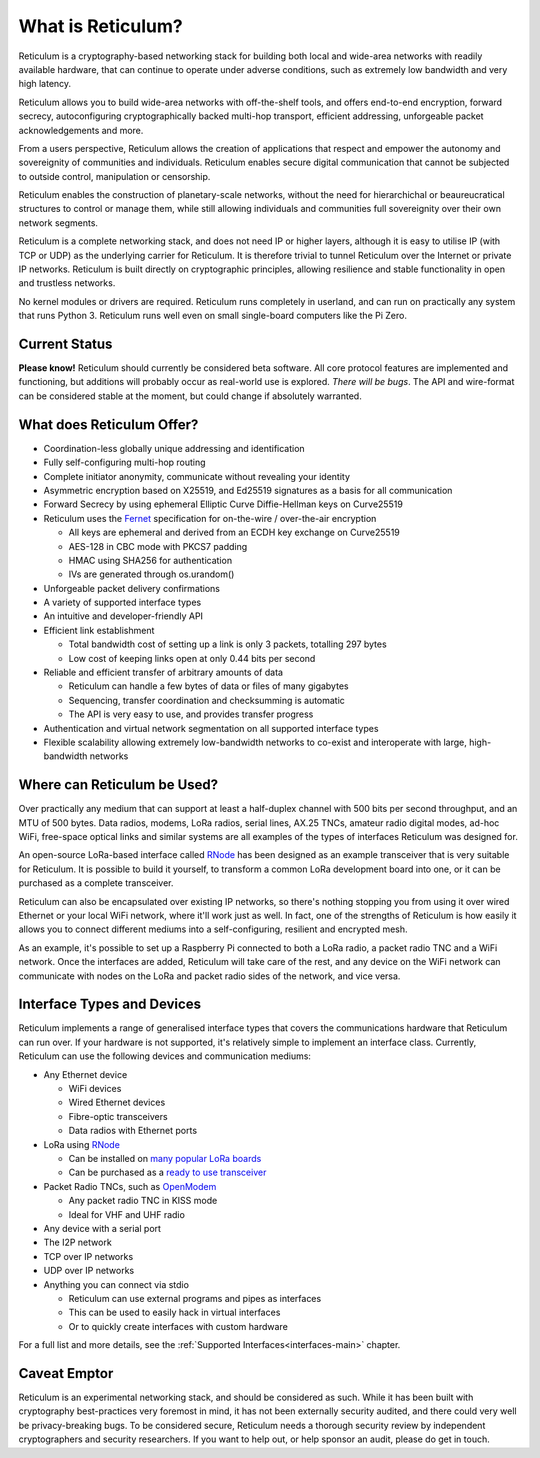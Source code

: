 ******************
What is Reticulum?
******************

Reticulum is a cryptography-based networking stack for building both local and
wide-area networks with readily available hardware, that can continue to operate
under adverse conditions, such as extremely low bandwidth and very high latency.

Reticulum allows you to build wide-area networks with off-the-shelf tools, and
offers end-to-end encryption, forward secrecy, autoconfiguring cryptographically
backed multi-hop transport, efficient addressing, unforgeable packet
acknowledgements and more.

From a users perspective, Reticulum allows the creation of applications that
respect and empower the autonomy and sovereignity of communities and individuals.
Reticulum enables secure digital communication that cannot be subjected to
outside control, manipulation or censorship.

Reticulum enables the construction of planetary-scale networks, without the need for
hierarchichal or beaureucratical structures to control or manage them, while still
allowing individuals and communities full sovereignity over their own network segments.

Reticulum is a complete networking stack, and does not need IP or higher
layers, although it is easy to utilise IP (with TCP or UDP) as the underlying
carrier for Reticulum. It is therefore trivial to tunnel Reticulum over the
Internet or private IP networks. Reticulum is built directly on cryptographic
principles, allowing resilience and stable functionality in open and trustless
networks.

No kernel modules or drivers are required. Reticulum runs completely in
userland, and can run on practically any system that runs Python 3. Reticulum
runs well even on small single-board computers like the Pi Zero.


Current Status
==============
**Please know!** Reticulum should currently be considered beta software. All core protocol
features are implemented and functioning, but additions will probably occur as
real-world use is explored. *There will be bugs*. The API and wire-format can be
considered stable at the moment, but could change if absolutely warranted.


What does Reticulum Offer?
==========================
* Coordination-less globally unique addressing and identification

* Fully self-configuring multi-hop routing

* Complete initiator anonymity, communicate without revealing your identity

* Asymmetric encryption based on X25519, and Ed25519 signatures as a basis for all communication

* Forward Secrecy by using ephemeral Elliptic Curve Diffie-Hellman keys on Curve25519

* Reticulum uses the `Fernet <https://github.com/fernet/spec/blob/master/Spec.md>`_ specification for on-the-wire / over-the-air encryption

  * All keys are ephemeral and derived from an ECDH key exchange on Curve25519

  * AES-128 in CBC mode with PKCS7 padding

  * HMAC using SHA256 for authentication

  * IVs are generated through os.urandom()

* Unforgeable packet delivery confirmations

* A variety of supported interface types

* An intuitive and developer-friendly API

* Efficient link establishment

  * Total bandwidth cost of setting up a link is only 3 packets, totalling 297 bytes

  * Low cost of keeping links open at only 0.44 bits per second

* Reliable and efficient transfer of arbitrary amounts of data

  * Reticulum can handle a few bytes of data or files of many gigabytes

  * Sequencing, transfer coordination and checksumming is automatic

  * The API is very easy to use, and provides transfer progress

* Authentication and virtual network segmentation on all supported interface types

* Flexible scalability allowing extremely low-bandwidth networks to co-exist and interoperate with large, high-bandwidth networks


Where can Reticulum be Used?
============================
Over practically any medium that can support at least a half-duplex channel
with 500 bits per second throughput, and an MTU of 500 bytes. Data radios,
modems, LoRa radios, serial lines, AX.25 TNCs, amateur radio digital modes,
ad-hoc WiFi, free-space optical links and similar systems are all examples
of the types of interfaces Reticulum was designed for.

An open-source LoRa-based interface called `RNode <https://unsigned.io/rnode>`_
has been designed as an example transceiver that is very suitable for
Reticulum. It is possible to build it yourself, to transform a common LoRa
development board into one, or it can be purchased as a complete transceiver.

Reticulum can also be encapsulated over existing IP networks, so there's
nothing stopping you from using it over wired Ethernet or your local WiFi
network, where it'll work just as well. In fact, one of the strengths of
Reticulum is how easily it allows you to connect different mediums into a
self-configuring, resilient and encrypted mesh.

As an example, it's possible to set up a Raspberry Pi connected to both a
LoRa radio, a packet radio TNC and a WiFi network. Once the interfaces are
added, Reticulum will take care of the rest, and any device on the WiFi
network can communicate with nodes on the LoRa and packet radio sides of the
network, and vice versa.

Interface Types and Devices
===========================
Reticulum implements a range of generalised interface types that covers the communications hardware that Reticulum can run over. If your hardware is not supported, it's relatively simple to implement an interface class. Currently, Reticulum can use the following devices and communication mediums:

* Any Ethernet device

  * WiFi devices

  * Wired Ethernet devices

  * Fibre-optic transceivers

  * Data radios with Ethernet ports

* LoRa using `RNode <https://unsigned.io/rnode>`_

  * Can be installed on `many popular LoRa boards <https://github.com/markqvist/rnodeconfigutil#supported-devices>`_

  * Can be purchased as a `ready to use transceiver <https://unsigned.io/rnode>`_

* Packet Radio TNCs, such as `OpenModem <https://unsigned.io/openmodem>`_

  * Any packet radio TNC in KISS mode

  * Ideal for VHF and UHF radio

* Any device with a serial port

* The I2P network

* TCP over IP networks

* UDP over IP networks

* Anything you can connect via stdio

  * Reticulum can use external programs and pipes as interfaces

  * This can be used to easily hack in virtual interfaces

  * Or to quickly create interfaces with custom hardware

For a full list and more details, see the :ref:`Supported Interfaces<interfaces-main>` chapter.


Caveat Emptor
==============
Reticulum is an experimental networking stack, and should be considered as
such. While it has been built with cryptography best-practices very foremost in
mind, it has not been externally security audited, and there could very well be
privacy-breaking bugs. To be considered secure, Reticulum needs a thorough
security review by independent cryptographers and security researchers. If you
want to help out, or help sponsor an audit, please do get in touch.
